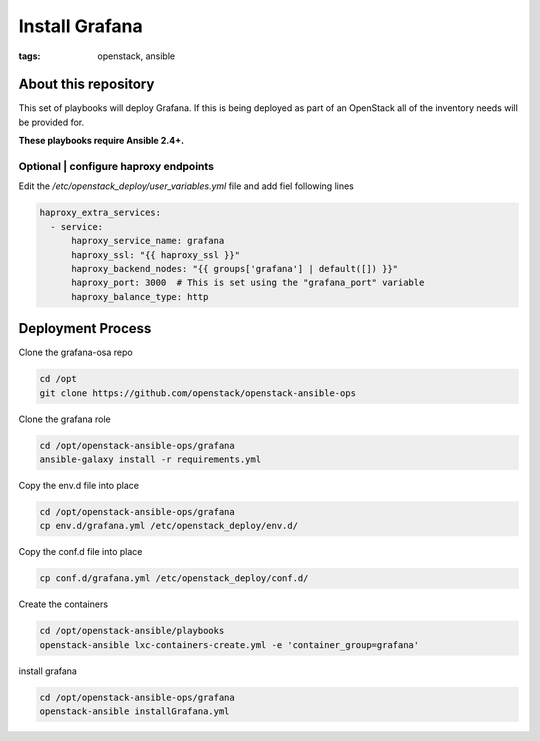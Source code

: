 Install Grafana
###############
:tags: openstack, ansible

About this repository
---------------------

This set of playbooks will deploy Grafana. If this is being deployed as part of
an OpenStack all of the inventory needs will be provided for.

**These playbooks require Ansible 2.4+.**

Optional | configure haproxy endpoints
^^^^^^^^^^^^^^^^^^^^^^^^^^^^^^^^^^^^^^

Edit the `/etc/openstack_deploy/user_variables.yml` file and add fiel following
lines

.. code-block:: yaml

    haproxy_extra_services:
      - service:
          haproxy_service_name: grafana
          haproxy_ssl: "{{ haproxy_ssl }}"
          haproxy_backend_nodes: "{{ groups['grafana'] | default([]) }}"
          haproxy_port: 3000  # This is set using the "grafana_port" variable
          haproxy_balance_type: http

Deployment Process
------------------

Clone the grafana-osa repo

.. code-block:: bash

    cd /opt
    git clone https://github.com/openstack/openstack-ansible-ops

Clone the grafana role

.. code-block:: bash

    cd /opt/openstack-ansible-ops/grafana
    ansible-galaxy install -r requirements.yml

Copy the env.d file into place

.. code-block:: bash

    cd /opt/openstack-ansible-ops/grafana
    cp env.d/grafana.yml /etc/openstack_deploy/env.d/

Copy the conf.d file into place

.. code-block:: bash

    cp conf.d/grafana.yml /etc/openstack_deploy/conf.d/

Create the containers

.. code-block:: bash

   cd /opt/openstack-ansible/playbooks
   openstack-ansible lxc-containers-create.yml -e 'container_group=grafana'

install grafana

.. code-block:: bash

    cd /opt/openstack-ansible-ops/grafana
    openstack-ansible installGrafana.yml
